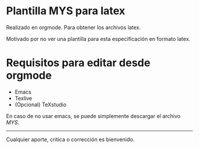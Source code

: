 
* Plantilla MYS para latex

Realizado en orgmode. Para obtener los archivos latex.

Motivado por no ver una plantilla para esta especificación en formato latex.


* Requisitos para editar desde orgmode

+ Emacs
+ Texlive
+ (Opcional) TeXstudio


En caso de no usar emacs, se puede simplemente descargar el archivo [[MYS.tex][MYS]].

-----

Cualquier aporte, critica o corrección es bienvenido.
